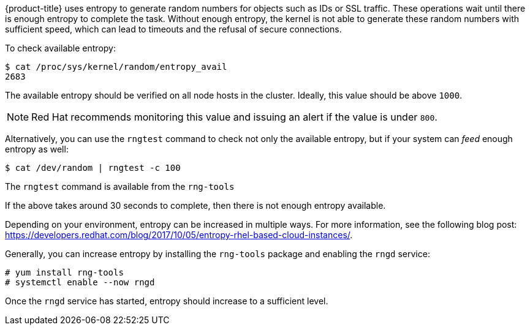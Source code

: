 ////
Entropy

Module included in the following assemblies:

* day_two_guide/run_once_tasks.adoc
////

{product-title} uses entropy to generate random numbers for objects such as IDs
or SSL traffic. These operations wait until there is enough entropy to complete
the task. Without enough entropy, the kernel is not able to generate these
random numbers with sufficient speed, which can lead to timeouts and the refusal
of secure connections.

To check available entropy:

----
$ cat /proc/sys/kernel/random/entropy_avail
2683
----

The available entropy should be verified on all node hosts in the cluster.
Ideally, this value should be above `1000`.

[NOTE]
====
Red Hat recommends monitoring this value and issuing an alert if the value is
under `800`.
====

Alternatively, you can use the `rngtest` command to check not only the available
entropy, but if your system can _feed_ enough entropy as well:

----
$ cat /dev/random | rngtest -c 100
----

The `rngtest` command is available from the `rng-tools`

If the above takes around 30 seconds to complete, then there is not enough
entropy available.

Depending on your environment, entropy can be increased in multiple ways. For
more information, see the following blog post:
link:https://developers.redhat.com/blog/2017/10/05/entropy-rhel-based-cloud-instances/[].

Generally, you can increase entropy by installing the `rng-tools` package and
enabling the `rngd` service:

----
# yum install rng-tools
# systemctl enable --now rngd
----

Once the `rngd` service has started, entropy should increase to a sufficient
level.



